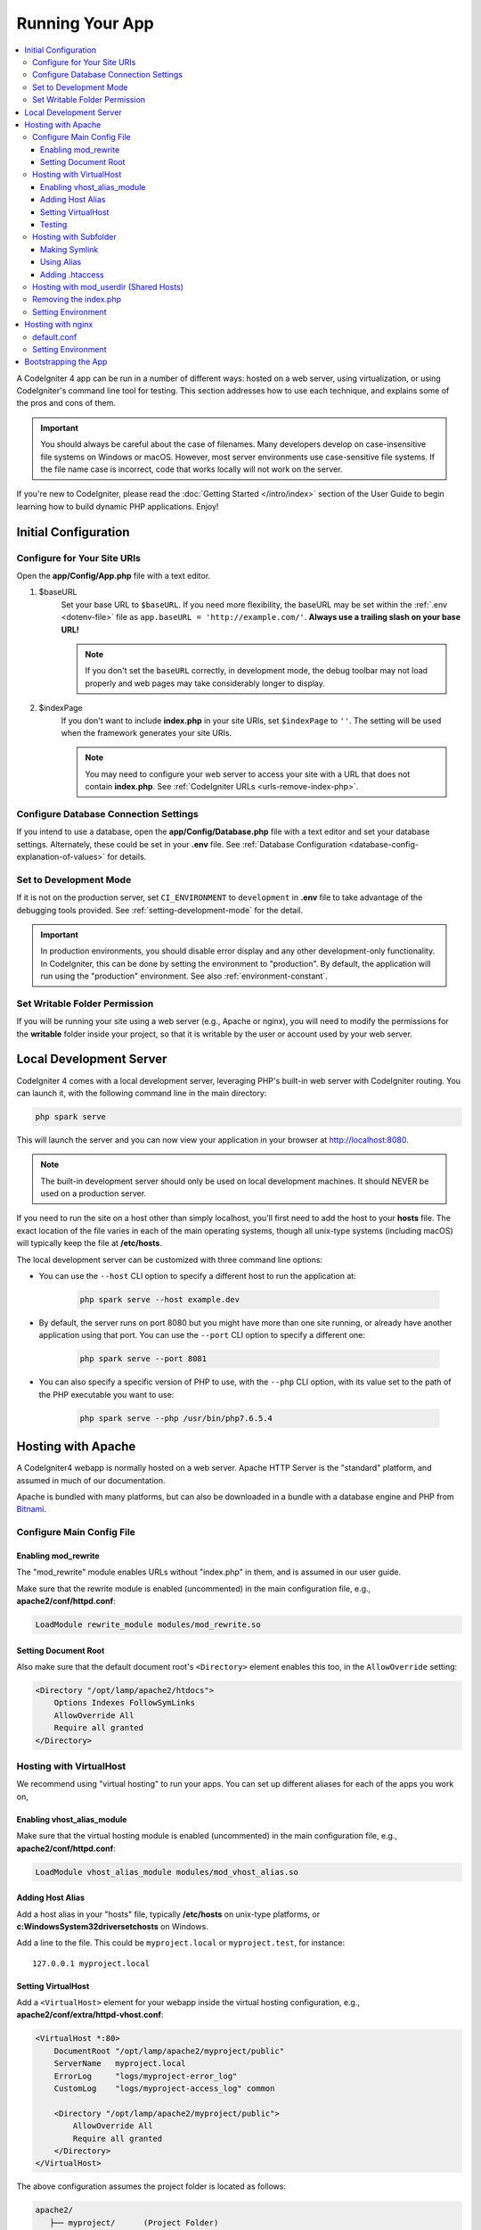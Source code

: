 ################
Running Your App
################

.. contents::
    :local:
    :depth: 3

A CodeIgniter 4 app can be run in a number of different ways: hosted on a web server,
using virtualization, or using CodeIgniter's command line tool for testing.
This section addresses how to use each technique, and explains some of the pros and cons of them.

.. important:: You should always be careful about the case of filenames. Many
    developers develop on case-insensitive file systems on Windows or macOS.
    However, most server environments use case-sensitive file systems. If the
    file name case is incorrect, code that works locally will not work on the
    server.

If you're new to CodeIgniter, please read the :doc:`Getting Started </intro/index>`
section of the User Guide to begin learning how to build dynamic PHP applications. Enjoy!

.. _initial-configuration:

*********************
Initial Configuration
*********************

Configure for Your Site URIs
============================

Open the **app/Config/App.php** file with a text editor.

#. $baseURL
    Set your base URL to ``$baseURL``. If you need more flexibility, the baseURL may
    be set within the :ref:`.env <dotenv-file>` file as ``app.baseURL = 'http://example.com/'``.
    **Always use a trailing slash on your base URL!**

    .. note:: If you don't set the ``baseURL`` correctly, in development mode,
        the debug toolbar may not load properly and web pages may take considerably
        longer to display.

#. $indexPage
    If you don't want to include **index.php** in your site URIs, set ``$indexPage`` to ``''``.
    The setting will be used when the framework generates your site URIs.

    .. note:: You may need to configure your web server to access your site with a URL
        that does not contain **index.php**. See :ref:`CodeIgniter URLs <urls-remove-index-php>`.

Configure Database Connection Settings
======================================

If you intend to use a database, open the **app/Config/Database.php** file with
a text editor and set your database settings. Alternately, these could be set in
your **.env** file. See :ref:`Database Configuration <database-config-explanation-of-values>`
for details.

Set to Development Mode
=======================

If it is not on the production server, set ``CI_ENVIRONMENT`` to ``development``
in **.env** file to take advantage of the debugging tools provided. See
:ref:`setting-development-mode` for the detail.

.. important:: In production environments, you should disable error display and
    any other development-only functionality. In CodeIgniter, this can be done
    by setting the environment to "production". By default, the application will
    run using the "production" environment. See also :ref:`environment-constant`.

Set Writable Folder Permission
==============================

If you will be running your site using a web server (e.g., Apache or nginx),
you will need to modify the permissions for the **writable** folder inside
your project, so that it is writable by the user or account used by your
web server.

************************
Local Development Server
************************

CodeIgniter 4 comes with a local development server, leveraging PHP's built-in web server
with CodeIgniter routing. You can launch it, with the following command line
in the main directory:

.. code-block:: console

    php spark serve

This will launch the server and you can now view your application in your browser at http://localhost:8080.

.. note:: The built-in development server should only be used on local development machines. It should NEVER
    be used on a production server.

If you need to run the site on a host other than simply localhost, you'll first need to add the host
to your **hosts** file. The exact location of the file varies in each of the main operating systems, though
all unix-type systems (including macOS) will typically keep the file at **/etc/hosts**.

The local development server can be customized with three command line options:

- You can use the ``--host`` CLI option to specify a different host to run the application at:

    .. code-block:: console

        php spark serve --host example.dev

- By default, the server runs on port 8080 but you might have more than one site running, or already have
  another application using that port. You can use the ``--port`` CLI option to specify a different one:

    .. code-block:: console

        php spark serve --port 8081

- You can also specify a specific version of PHP to use, with the ``--php`` CLI option, with its value
  set to the path of the PHP executable you want to use:

    .. code-block:: console

        php spark serve --php /usr/bin/php7.6.5.4

*******************
Hosting with Apache
*******************

A CodeIgniter4 webapp is normally hosted on a web server.
Apache HTTP Server is the "standard" platform, and assumed in much of our documentation.

Apache is bundled with many platforms, but can also be downloaded in a bundle
with a database engine and PHP from `Bitnami <https://bitnami.com/stacks/infrastructure>`_.

Configure Main Config File
==========================

Enabling mod_rewrite
--------------------

The "mod_rewrite" module enables URLs without "index.php" in them, and is assumed
in our user guide.

Make sure that the rewrite module is enabled (uncommented) in the main
configuration file, e.g., **apache2/conf/httpd.conf**:

.. code-block:: apache

    LoadModule rewrite_module modules/mod_rewrite.so

Setting Document Root
---------------------

Also make sure that the default document root's ``<Directory>`` element enables this too,
in the ``AllowOverride`` setting:

.. code-block:: apache

    <Directory "/opt/lamp/apache2/htdocs">
        Options Indexes FollowSymLinks
        AllowOverride All
        Require all granted
    </Directory>

Hosting with VirtualHost
========================

We recommend using "virtual hosting" to run your apps.
You can set up different aliases for each of the apps you work on,

Enabling vhost_alias_module
---------------------------

Make sure that the virtual hosting module is enabled (uncommented) in the main
configuration file, e.g., **apache2/conf/httpd.conf**:

.. code-block:: apache

    LoadModule vhost_alias_module modules/mod_vhost_alias.so

Adding Host Alias
-----------------

Add a host alias in your "hosts" file, typically **/etc/hosts** on unix-type platforms,
or **c:\Windows\System32\drivers\etc\hosts** on Windows.

Add a line to the file.
This could be ``myproject.local`` or ``myproject.test``, for instance::

    127.0.0.1 myproject.local

Setting VirtualHost
-------------------

Add a ``<VirtualHost>`` element for your webapp inside the virtual hosting configuration,
e.g., **apache2/conf/extra/httpd-vhost.conf**:

.. code-block:: apache

    <VirtualHost *:80>
        DocumentRoot "/opt/lamp/apache2/myproject/public"
        ServerName   myproject.local
        ErrorLog     "logs/myproject-error_log"
        CustomLog    "logs/myproject-access_log" common

        <Directory "/opt/lamp/apache2/myproject/public">
            AllowOverride All
            Require all granted
        </Directory>
    </VirtualHost>

The above configuration assumes the project folder is located as follows:

.. code-block:: text

    apache2/
       ├── myproject/      (Project Folder)
       │      └── public/  (DocumentRoot for myproject.local)
       └── htdocs/

Restart Apache.

Testing
-------

With the above configuration, your webapp would be accessed with the URL **http://myproject.local/** in your browser.

Apache needs to be restarted whenever you change its configuration.

Hosting with Subfolder
======================

If you want a baseURL like **http://localhost/myproject/** with a subfolder,
there are three ways.

Making Symlink
--------------

Place your project folder as follows, where **htdocs** is the Apache document root::

    ├── myproject/ (project folder)
    │      └── public/
    └── htdocs/

Navigate to the **htdocs** folder and create a symbolic link as follows:

.. code-block:: console

    cd htdocs/
    ln -s ../myproject/public/ myproject

Using Alias
-----------

Place your project folder as follows, where **htdocs** is the Apache document root::

    ├── myproject/ (project folder)
    │      └── public/
    └── htdocs/

Add the following in the main configuration file, e.g., **apache2/conf/httpd.conf**:

.. code-block:: apache

    Alias /myproject /opt/lamp/apache2/myproject/public
    <Directory "/opt/lamp/apache2/myproject/public">
        AllowOverride All
        Require all granted
    </Directory>

Restart Apache.

Adding .htaccess
----------------

The last resort is to add **.htaccess** to the project root.

It is not recommended that you place the project folder in the document root.
However, if you have no other choice, like on a shared server, you can use this.

Place your project folder as follows, where **htdocs** is the Apache document root,
and create the **.htaccess** file::

    └── htdocs/
        └── myproject/ (project folder)
            ├── .htaccess
            └── public/

And edit **.htaccess** as follows:

.. code-block:: apache

    <IfModule mod_rewrite.c>
        RewriteEngine On
        RewriteRule ^(.*)$ public/$1 [L]
    </IfModule>

    <FilesMatch "^\.">
        Require all denied
        Satisfy All
    </FilesMatch>

Hosting with mod_userdir (Shared Hosts)
=======================================

A common practice in shared hosting environments is to use the Apache module "mod_userdir" to enable per-user Virtual Hosts automatically. Additional configuration is required to allow CodeIgniter4 to be run from these per-user directories.

The following assumes that the server is already configured for mod_userdir. A guide to enabling this module is available `in the Apache documentation <https://httpd.apache.org/docs/2.4/howto/public_html.html>`_.

Because CodeIgniter4 expects the server to find the framework front controller at **public/index.php** by default, you must specify this location as an alternative to search for the request (even if CodeIgniter4 is installed within the per-user web directory).

The default user web directory **~/public_html** is specified by the ``UserDir`` directive, typically in **apache2/mods-available/userdir.conf** or **apache2/conf/extra/httpd-userdir.conf**:

.. code-block:: apache

    UserDir public_html

So you will need to configure Apache to look for CodeIgniter's public directory first before trying to serve the default:

.. code-block:: apache

    UserDir "public_html/public" "public_html"

Be sure to specify options and permissions for the CodeIgniter public directory as well. A **userdir.conf** might look like:

.. code-block:: apache

    <IfModule mod_userdir.c>
        UserDir "public_html/public" "public_html"
        UserDir disabled root

        <Directory /home/*/public_html>
            AllowOverride All
            Options MultiViews Indexes FollowSymLinks
            <Limit GET POST OPTIONS>
                # Apache <= 2.2:
                # Order allow,deny
                # Allow from all

                # Apache >= 2.4:
                Require all granted
            </Limit>
            <LimitExcept GET POST OPTIONS>
                # Apache <= 2.2:
                # Order deny,allow
                # Deny from all

                # Apache >= 2.4:
                Require all denied
            </LimitExcept>
        </Directory>

        <Directory /home/*/public_html/public>
            AllowOverride All
            Options MultiViews Indexes FollowSymLinks
            <Limit GET POST OPTIONS>
                # Apache <= 2.2:
                # Order allow,deny
                # Allow from all

                # Apache >= 2.4:
                Require all granted
            </Limit>
            <LimitExcept GET POST OPTIONS>
                # Apache <= 2.2:
                # Order deny,allow
                # Deny from all

                # Apache >= 2.4:
                Require all denied
            </LimitExcept>
        </Directory>
    </IfModule>

Removing the index.php
======================

See :ref:`CodeIgniter URLs <urls-remove-index-php-apache>`.

Setting Environment
===================

See :ref:`Handling Multiple Environments <environment-apache>`.

******************
Hosting with nginx
******************

nginx is the second most widely used HTTP server for web hosting.
Here you can find an example configuration using PHP 8.1 FPM (unix sockets) under Ubuntu Server.

default.conf
============

This configuration enables URLs without "index.php" in them and using CodeIgniter's "404 - File Not Found" for URLs ending with ".php".

.. code-block:: nginx

    server {
        listen 80;
        listen [::]:80;

        server_name example.com;

        root  /var/www/example.com/public;
        index index.php index.html index.htm;

        location / {
            try_files $uri $uri/ /index.php$is_args$args;
        }

        location ~ \.php$ {
            include snippets/fastcgi-php.conf;

            # With php-fpm:
            fastcgi_pass unix:/run/php/php8.1-fpm.sock;
            # With php-cgi:
            # fastcgi_pass 127.0.0.1:9000;
        }

        error_page 404 /index.php;

        # deny access to hidden files such as .htaccess
        location ~ /\. {
            deny all;
        }
    }

Setting Environment
===================

See :ref:`Handling Multiple Environments <environment-nginx>`.

*********************
Bootstrapping the App
*********************

In some scenarios you will want to load the framework without actually running the whole
application. This is particularly useful for unit testing your project, but may also be
handy for using third-party tools to analyze and modify your code. The framework comes
with a separate bootstrap script specifically for this scenario: **system/Test/bootstrap.php**.

Most of the paths to your project are defined during the bootstrap process. You may use
pre-defined constants to override these, but when using the defaults be sure that your
paths align with the expected directory structure for your installation method.

